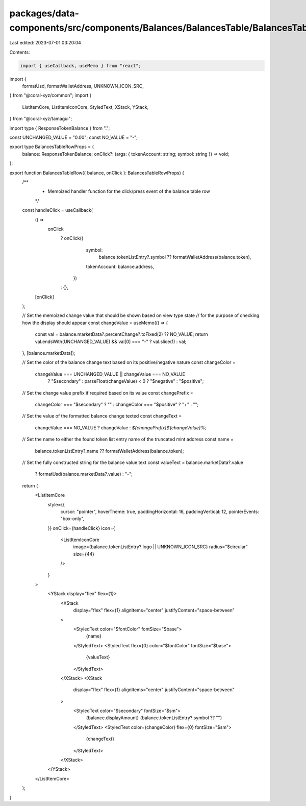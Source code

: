 packages/data-components/src/components/Balances/BalancesTable/BalancesTableRow.tsx
===================================================================================

Last edited: 2023-07-01 03:20:04

Contents:

.. code-block:: tsx

    import { useCallback, useMemo } from "react";
import {
  formatUsd,
  formatWalletAddress,
  UNKNOWN_ICON_SRC,
} from "@coral-xyz/common";
import {
  ListItemCore,
  ListItemIconCore,
  StyledText,
  XStack,
  YStack,
} from "@coral-xyz/tamagui";

import type { ResponseTokenBalance } from ".";

const UNCHANGED_VALUE = "0.00";
const NO_VALUE = "-";

export type BalancesTableRowProps = {
  balance: ResponseTokenBalance;
  onClick?: (args: { tokenAccount: string; symbol: string }) => void;
};

export function BalancesTableRow({ balance, onClick }: BalancesTableRowProps) {
  /**
   * Memoized handler function for the click/press event of the balance table row
   */
  const handleClick = useCallback(
    () =>
      onClick
        ? onClick({
            symbol:
              balance.tokenListEntry?.symbol ??
              formatWalletAddress(balance.token),
            tokenAccount: balance.address,
          })
        : {},
    [onClick]
  );

  // Set the memoized change value that should be shown based on view type state
  // for the purpose of checking how the display should appear
  const changeValue = useMemo(() => {
    const val = balance.marketData?.percentChange?.toFixed(2) ?? NO_VALUE;
    return val.endsWith(UNCHANGED_VALUE) && val[0] === "-" ? val.slice(1) : val;
  }, [balance.marketData]);

  // Set the color of the balance change text based on its positive/negative nature
  const changeColor =
    changeValue === UNCHANGED_VALUE || changeValue === NO_VALUE
      ? "$secondary"
      : parseFloat(changeValue) < 0
      ? "$negative"
      : "$positive";

  // Set the change value prefix if required based on its value
  const changePrefix =
    changeColor === "$secondary" ? "" : changeColor === "$positive" ? "+" : "";

  // Set the value of the formatted balance change texted
  const changeText =
    changeValue === NO_VALUE ? changeValue : `${changePrefix}${changeValue}%`;

  // Set the name to either the found token list entry name of the truncated mint address
  const name =
    balance.tokenListEntry?.name ?? formatWalletAddress(balance.token);

  // Set the fully constructed string for the balance value text
  const valueText = balance.marketData?.value
    ? formatUsd(balance.marketData?.value)
    : "-";

  return (
    <ListItemCore
      style={{
        cursor: "pointer",
        hoverTheme: true,
        paddingHorizontal: 16,
        paddingVertical: 12,
        pointerEvents: "box-only",
      }}
      onClick={handleClick}
      icon={
        <ListItemIconCore
          image={balance.tokenListEntry?.logo || UNKNOWN_ICON_SRC}
          radius="$circular"
          size={44}
        />
      }
    >
      <YStack display="flex" flex={1}>
        <XStack
          display="flex"
          flex={1}
          alignItems="center"
          justifyContent="space-between"
        >
          <StyledText color="$fontColor" fontSize="$base">
            {name}
          </StyledText>
          <StyledText flex={0} color="$fontColor" fontSize="$base">
            {valueText}
          </StyledText>
        </XStack>
        <XStack
          display="flex"
          flex={1}
          alignItems="center"
          justifyContent="space-between"
        >
          <StyledText color="$secondary" fontSize="$sm">
            {balance.displayAmount} {balance.tokenListEntry?.symbol ?? ""}
          </StyledText>
          <StyledText color={changeColor} flex={0} fontSize="$sm">
            {changeText}
          </StyledText>
        </XStack>
      </YStack>
    </ListItemCore>
  );
}


